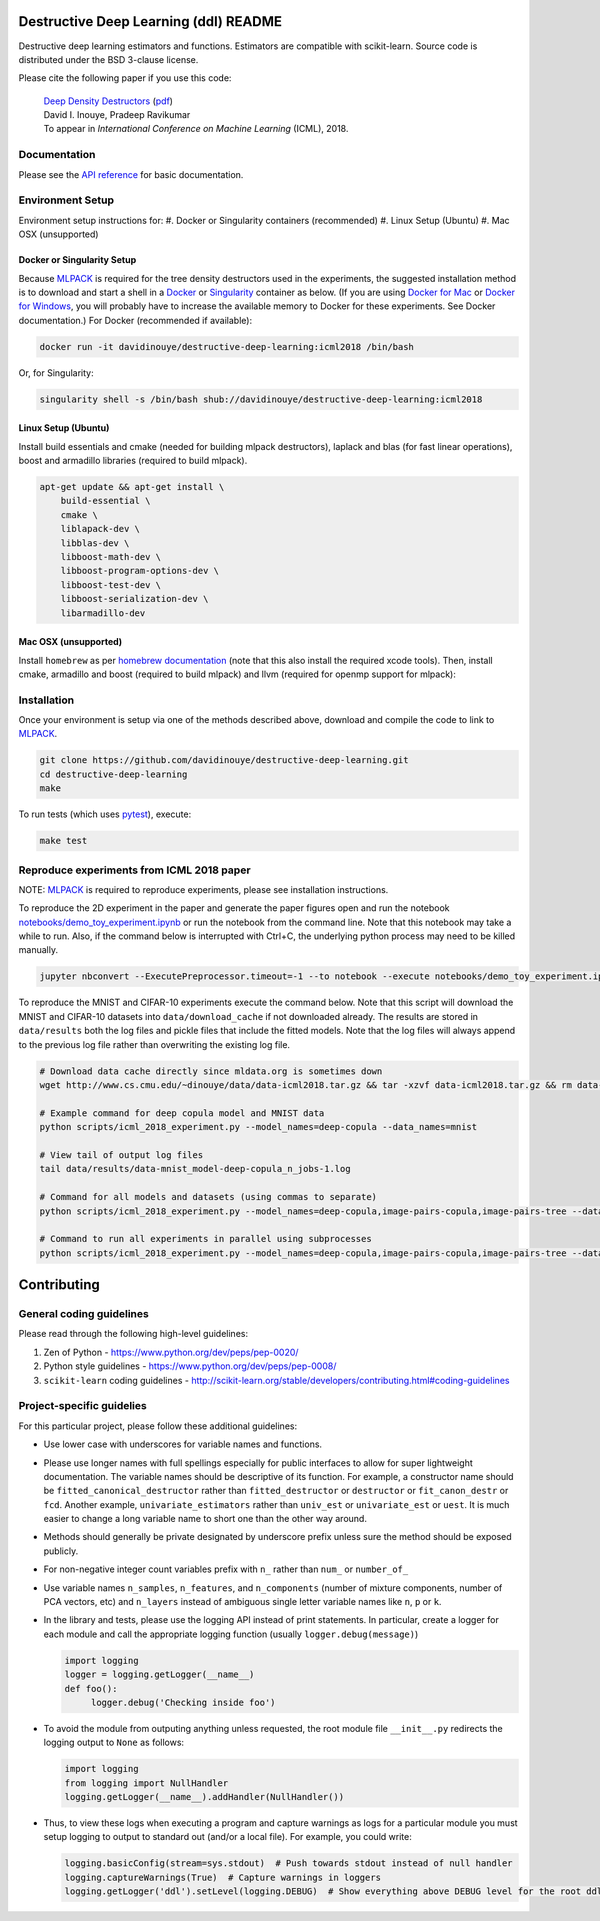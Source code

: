 .. -*- mode: rst -*-

|CircleCI|_ |ReadtheDocs|_

.. |CircleCI| image:: https://circleci.com/gh/davidinouye/destructive-deep-learning/tree/master.svg?style=shield&circle-token=:circle-token
.. _CircleCI: https://circleci.com/gh/davidinouye/destructive-deep-learning
.. |ReadtheDocs| image:: https://readthedocs.org/projects/destructive-deep-learning/badge/?version=latest
.. _ReadtheDocs: https://destructive-deep-learning.readthedocs.io/en/latest/?badge=latest

======================================
Destructive Deep Learning (ddl) README
======================================

.. default-role:: any

Destructive deep learning estimators and functions.
Estimators are compatible with scikit-learn.
Source code is distributed under the BSD 3-clause license.

Please cite the following paper if you use this code:

    | `Deep Density Destructors`_ (`pdf`_)
    | David I. Inouye, Pradeep Ravikumar
    | To appear in *International Conference on Machine Learning* (ICML), 2018.

.. _`Deep Density Destructors`: http://www.cs.cmu.edu/~dinouye/papers/inouye2018-deep-density-destructors-icml2018.pdf
.. _`pdf`: http://www.cs.cmu.edu/~dinouye/papers/inouye2018-deep-density-destructors-icml2018.pdf

Documentation
-------------

Please see the `API reference`_ for basic documentation.

.. _`API reference`: https://destructive-deep-learning.readthedocs.io/en/latest/

Environment Setup
-----------------

Environment setup instructions for:
#. Docker or Singularity containers (recommended)
#. Linux Setup (Ubuntu)
#. Mac OSX (unsupported)

Docker or Singularity Setup
^^^^^^^^^^^^^^^^^^^^^^^^^^^
Because `MLPACK`_ is required for the tree density destructors used in the experiments,
the suggested installation method is to download and start a shell in a `Docker <https://www.docker.com/>`_
or `Singularity <http://singularity.lbl.gov/>`_ container as below.  
(If you are using `Docker for Mac`_ or `Docker for Windows`_, you will probably have 
to increase the available memory to Docker for these experiments. See Docker documentation.)
For Docker (recommended if available):

.. _`MLPACK`: http://mlpack.org/

.. _`Docker for Mac`: https://docs.docker.com/docker-for-mac/

.. _`Docker for Windows`: https://docs.docker.com/docker-for-windows/

.. code:: console

    docker run -it davidinouye/destructive-deep-learning:icml2018 /bin/bash


Or, for Singularity:

.. code:: console

    singularity shell -s /bin/bash shub://davidinouye/destructive-deep-learning:icml2018

Linux Setup (Ubuntu)
^^^^^^^^^^^^^^^^^^^^
Install build essentials and cmake (needed for building mlpack destructors), laplack and blas (for fast linear operations), boost and armadillo libraries (required to build mlpack).

.. code:: console

    apt-get update && apt-get install \
        build-essential \
        cmake \
        liblapack-dev \
        libblas-dev \
        libboost-math-dev \
        libboost-program-options-dev \
        libboost-test-dev \
        libboost-serialization-dev \
        libarmadillo-dev

Mac OSX (unsupported)
^^^^^^^^^^^^^^^^^^^^^
Install ``homebrew`` as per `homebrew documentation <https://brew.sh/>`_ (note that this also install the required xcode tools).
Then, install cmake, armadillo and boost (required to build mlpack) and llvm (required for openmp support for mlpack):

.. code:: console
    brew update && brew install \
        cmake \
        armadillo \
        boost \
        llvm


Installation
------------

Once your environment is setup via one of the methods described above, download and compile the code to link to `MLPACK`_.

.. code:: console

    git clone https://github.com/davidinouye/destructive-deep-learning.git
    cd destructive-deep-learning
    make

To run tests (which uses `pytest <https://docs.pytest.org/en/latest/>`_), execute:

.. code:: console

    make test

Reproduce experiments from ICML 2018 paper
------------------------------------------

NOTE: `MLPACK`_ is required to reproduce experiments, please
see installation instructions. 

To reproduce the 2D experiment in the paper and generate the paper figures
open and run the notebook `notebooks/demo_toy_experiment.ipynb <notebooks/demo_toy_experiment.ipynb>`_ 
or run the notebook from the command line.
Note that this notebook may take a while to run.
Also, if the command below is interrupted with Ctrl+C, the underlying python process
may need to be killed manually.

.. code:: console

    jupyter nbconvert --ExecutePreprocessor.timeout=-1 --to notebook --execute notebooks/demo_toy_experiment.ipynb

To reproduce the MNIST and CIFAR-10 experiments execute the command below.
Note that this script will download the MNIST and CIFAR-10 datasets into 
``data/download_cache`` if not downloaded already.
The results are stored in ``data/results`` both the log files and pickle files
that include the fitted models.
Note that the log files will always append to the previous log file rather
than overwriting the existing log file.

.. code:: console

    # Download data cache directly since mldata.org is sometimes down
    wget http://www.cs.cmu.edu/~dinouye/data/data-icml2018.tar.gz && tar -xzvf data-icml2018.tar.gz && rm data-icml2018.tar.gz

    # Example command for deep copula model and MNIST data
    python scripts/icml_2018_experiment.py --model_names=deep-copula --data_names=mnist

    # View tail of output log files
    tail data/results/data-mnist_model-deep-copula_n_jobs-1.log 

    # Command for all models and datasets (using commas to separate)
    python scripts/icml_2018_experiment.py --model_names=deep-copula,image-pairs-copula,image-pairs-tree --data_names=mnist,cifar10

    # Command to run all experiments in parallel using subprocesses
    python scripts/icml_2018_experiment.py --model_names=deep-copula,image-pairs-copula,image-pairs-tree --data_names=mnist,cifar10 --parallel_subprocesses=True 


============
Contributing
============

General coding guidelines
-------------------------

Please read through the following high-level guidelines:

1. Zen of Python - https://www.python.org/dev/peps/pep-0020/
2. Python style guidelines - https://www.python.org/dev/peps/pep-0008/
3. ``scikit-learn`` coding guidelines -
   http://scikit-learn.org/stable/developers/contributing.html#coding-guidelines

Project-specific guidelies
--------------------------

For this particular project, please follow these additional guidelines:

-  Use lower case with underscores for variable names and functions.
-  Please use longer names with full spellings especially for public
   interfaces to allow for super lightweight documentation. The variable
   names should be descriptive of its function. For example, a
   constructor name should be ``fitted_canonical_destructor`` rather
   than ``fitted_destructor`` or ``destructor`` or ``fit_canon_destr``
   or ``fcd``. Another example, ``univariate_estimators`` rather than
   ``univ_est`` or ``univariate_est`` or ``uest``. It is much easier to
   change a long variable name to short one than the other way around.
-  Methods should generally be private designated by underscore prefix
   unless sure the method should be exposed publicly.
-  For non-negative integer count variables prefix with ``n_`` rather
   than ``num_`` or ``number_of_``
-  Use variable names ``n_samples``, ``n_features``, and
   ``n_components`` (number of mixture components, number of PCA
   vectors, etc) and ``n_layers`` instead of ambiguous single letter
   variable names like ``n``, ``p`` or ``k``.

-  In the library and tests, please use the logging API instead of print
   statements. In particular, create a logger for each module and call
   the appropriate logging function (usually ``logger.debug(message)``)

   .. code:: python

       import logging
       logger = logging.getLogger(__name__)
       def foo():
            logger.debug('Checking inside foo')

-  To avoid the module from outputing anything unless requested, the
   root module file ``__init__.py`` redirects the logging output to
   ``None`` as follows:

   .. code:: python

       import logging
       from logging import NullHandler
       logging.getLogger(__name__).addHandler(NullHandler())

-  Thus, to view these logs when executing a program and capture
   warnings as logs for a particular module you must setup logging to
   output to standard out (and/or a local file). For example, you could
   write:

   .. code:: python

       logging.basicConfig(stream=sys.stdout)  # Push towards stdout instead of null handler
       logging.captureWarnings(True)  # Capture warnings in loggers
       logging.getLogger('ddl').setLevel(logging.DEBUG)  # Show everything above DEBUG level for the root ddl module
